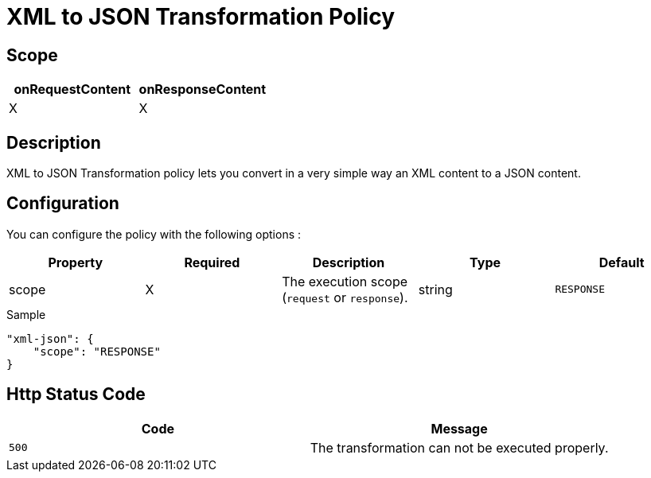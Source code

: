 = XML to JSON Transformation Policy

ifdef::env-github[]
image:https://img.shields.io/github/watchers/gravitee-io/gravitee-policy-xml-json.svg?style=social&maxAge=2592000)["GitHub", link="https://github.com/gravitee-io/gravitee-policy-xml-json"]
image:https://ci.gravitee.io/buildStatus/icon?job=gravitee-io/gravitee-policy-xml-json/master["Build status", link="https://ci.gravitee.io/job/gravitee-io/job/gravitee-policy-xml-json/"]
image:https://badges.gitter.im/Join Chat.svg["Gitter", link="https://gitter.im/gravitee-io/gravitee-io?utm_source=badge&utm_medium=badge&utm_campaign=pr-badge&utm_content=badge"]
endif::[]

== Scope

[cols="2*", options="header"]
|===
^|onRequestContent
^|onResponseContent

^.^| X
^.^| X

|===

== Description

XML to JSON Transformation policy lets you convert in a very simple way an XML content to a JSON content.

== Configuration

You can configure the policy with the following options :

|===
|Property |Required |Description |Type |Default

.^|scope
^.^|X
|The execution scope (`request` or `response`).
^.^|string
^.^|`RESPONSE`

|===


[source, json]
.Sample
----
"xml-json": {
    "scope": "RESPONSE"
}
----

== Http Status Code

|===
|Code |Message

.^| ```500```
| The transformation can not be executed properly.

|===